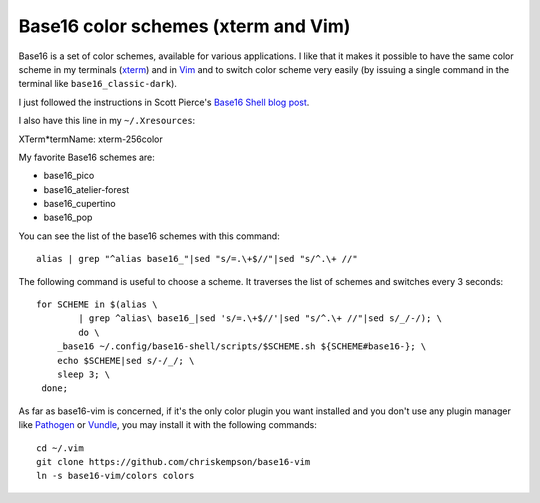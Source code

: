 Base16 color schemes (xterm and Vim)
====================================

.. index::
  pair: Base16 color schemes; xterm
  pair: Base16 color schemes; Vim
  single: ~/.Xresources
  single: ln

Base16 is a set of color schemes, available for various applications. I like
that it makes it possible to have the same color scheme in my terminals (`xterm
<https://en.wikipedia.org/wiki/Xterm>`_) and in `Vim
<https://en.wikipedia.org/wiki/Vim_(text_editor)>`_ and to switch color scheme
very easily (by issuing a single command in the terminal like
``base16_classic-dark``).

I just followed the instructions in Scott Pierce's
`Base16 Shell blog post <https://ddrscott.github.io/blog/2017/base16-shell>`_.

I also have this line in my ``~/.Xresources``:

| XTerm*termName: xterm-256color

My favorite Base16 schemes are:

* base16_pico

* base16_atelier-forest

* base16_cupertino

* base16_pop

You can see the list of the base16 schemes with this command::

  alias | grep "^alias base16_"|sed "s/=.\+$//"|sed "s/^.\+ //"

The following command is useful to choose a scheme. It traverses the list of
schemes and switches every 3 seconds::

  for SCHEME in $(alias \
          | grep ^alias\ base16_|sed 's/=.\+$//'|sed "s/^.\+ //"|sed s/_/-/); \
          do \
      _base16 ~/.config/base16-shell/scripts/$SCHEME.sh ${SCHEME#base16-}; \
      echo $SCHEME|sed s/-/_/; \
      sleep 3; \
   done;

As far as base16-vim is concerned, if it's the only color plugin you want
installed and you don't use any plugin manager like `Pathogen
<https://github.com/tpope/vim-pathogen>`_ or `Vundle
<https://github.com/VundleVim/Vundle.vim>`_, you may install it with the
following commands::

  cd ~/.vim
  git clone https://github.com/chriskempson/base16-vim
  ln -s base16-vim/colors colors
